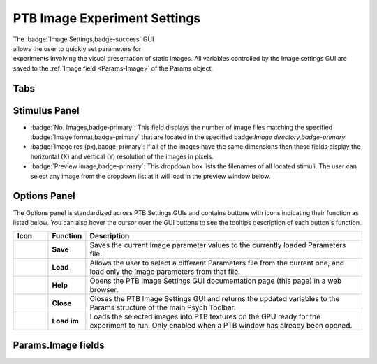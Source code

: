.. |Images| image:: _images/PTB_Icons/Slideshow.png
  :align: bottom
  :height: 30
  :alt: PTB Image Settings

.. _PTB_ImageSettings:

=============================================
|Images| PTB Image Experiment Settings
=============================================

.. figure:: _images/PTB_GUIs/PTB_ImageSettings/PTB_ImageSettings.png
  :align: right
  :figwidth: 50%
  :width: 100%
  :alt: PTB Image Experiments Settings GUI.

The :badge:`Image Settings,badge-success` GUI allows the user to quickly set parameters for experiments involving the visual presentation of static images. All variables controlled by the Image settings GUI are saved to the :ref:`Image field <Params-Image>` of the Params object.

.. container:: clearer

    .. image :: _images/spacer.png
       :width: 1

Tabs
=================

.. tab-set::

  .. tab-item:: Selection

    * :badge:`Image directory,badge-primary`: full path of the folder to load image stimuli from.

    * :badge:`Background directory,badge-primary`: full path of the folder to load background images from. If selected, background images will be presented behind the stimulus images and hence will only be visible where the stimulus image contains transparent pixels.

    * :badge:`Image format,badge-primary`: File format of the images to load. Images in other formats from the selected image directory will be ignored.

    * :badge:`Subdirectories,badge-primary`: Select how to treat subdirectories found inside the image directory:

      - **Ignore**: only load images found in the top level of the image directory.
      - **Load all**: search the image directory recursively and load all images from any subdirectories.
      - **Use as conditions**: treat each subdirectory found in the image directory as a separate experimental condition and load the images from each.

    * :badge:`Conditions,badge-primary`: If the **Subdirectories** field above is set to **Use as conditions** then this dropdown menu will be populated with the subdirectory names. Selecting a name in this dropdown menu will make the image preview jump to the first image belonging to that condition.

    * :badge:`Backgrounds,badge-primary`: Select how to use background images found in the **Background directory**. If there is a specific background image for each stimulus then background images should be named with a similar convention to the images so that they retain the same order. If there are fewer background images than stimulus images then the background can either be randomized per trial or randomized per block.

    * :badge:`SDS 3D format?,badge-primary`: Select this checkbox if the stimuli are in side-by-side (SBS) stereoscopic 3D format. For stereoscopic presentation, settings must also be updated in :ref:`PTB Display Settings GUI <PTB_DisplaySettings>`.


  .. tab-item:: Transforms

    * :badge:`Present fullscreen,badge-primary`:

    * :badge:`Stimulus width (units),badge-primary`: 

    * :badge:`Stimulus width,badge-primary`: 

    * :badge:`Use alpha channel?,badge-primary`:

    * :badge:`Color,badge-primary`:

    * :badge:`Apply mask,badge-primary`:

    * :badge:`Image rotation (°),badge-primary`:

    * :badge:`Image contrast,badge-primary`:

    * :badge:`Normalize luminance,badge-primary`: Luminance normalization of a set of images using the `SHINE Toolbox <http://www.mapageweb.umontreal.ca/gosselif/SHINE/>`_ (`Willenbockel et al., 2010 <https://doi.org/10.3758/BRM.42.3.671>`_). 


  .. tab-item:: Presentation

    * :badge:`Stimulus order,badge-primary`:

    * :badge:`Trials per run,badge-primary`:

    * :badge:`Stim. per trial,badge-primary`:

    * :badge:`Stim. duration (ms),badge-primary`:

    * :badge:`Inter-stim interval (ms),badge-primary`:

    * :badge:`Inter-trial interval (ms),badge-primary`:

    * :badge:`Temporal jitter (mean ms),badge-primary`:

    * :badge:`Temporal jitter (SD ms),badge-primary`:


  .. tab-item:: fMRI

    * :badge:`Add fixation blocks,badge-primary`: 

    * :badge:`Blocks per run,badge-primary`: 

    * :badge:`Stim. Per block,badge-primary`: 

    * :badge:`Stim. Duration (ms),badge-primary`: 

    * :badge:`Inter-stim interval (ms),badge-primary`: 

    * :badge:`Sync stim to TTL?,badge-primary`: 


Stimulus Panel
==================

* :badge:`No. Images,badge-primary`: This field displays the number of image files matching the specified :badge:`Image format,badge-primary` that are located in the specified badge:`Image directory,badge-primary`.

* :badge:`Image res (px),badge-primary`: If all of the images have the same dimensions then these fields display the horizontal (X) and vertical (Y) resolution of the images in pixels. 

* :badge:`Preview image,badge-primary`: This dropdown box lists the filenames of all located stimuli. The user can select any image from the dropdown list at it will load in the preview window below.



Options Panel
==================

.. |GUIname| replace:: Image

The Options panel is standardized across PTB Settings GUIs and contains buttons with icons indicating their function as listed below. You can also hover the cursor over the GUI buttons to see the tooltips description of each button's function.

.. |Save| image:: _images/PTB_Icons/W_Save.png
  :width: 30
  :alt: Save

.. |SaveDesc| replace:: Saves the current |GUIname| parameter values to the currently loaded Parameters file.

.. |Load| image:: _images/PTB_Icons/W_Transfer.png
  :width: 30
  :alt: Load

.. |LoadDesc| replace:: Allows the user to select a different Parameters file from the current one, and load only the |GUIname| parameters from that file.

.. |Help| image:: _images/PTB_Icons/W_ReadTheDocs.png
  :width: 30
  :alt: Documentation

.. |HelpDesc| replace:: Opens the PTB |GUIname| Settings GUI documentation page (this page) in a web browser.

.. |Close| image:: _images/PTB_Icons/W_Exit.png
  :width: 30
  :alt: Close GUI

.. |CloseDesc| replace:: Closes the PTB |GUIname| Settings GUI and returns the updated variables to the Params structure of the main Psych Toolbar.

.. |Textures| image:: _images/PTB_Icons/W_SlideShow.png
  :width: 30
  :alt: Load Textures

.. |TexDesc| replace:: Loads the selected images into PTB textures on the GPU ready for the experiment to run. Only enabled when a PTB window has already been opened.

.. table::
  :align: left
  :widths: 10 10 80

  +------------+-------------+----------------+
  | Icon       | Function    | Description    |
  +============+=============+================+
  | |Save|     | **Save**    | |SaveDesc|     |
  +------------+-------------+----------------+
  | |Load|     | **Load**    | |LoadDesc|     |
  +------------+-------------+----------------+
  | |Help|     | **Help**    | |HelpDesc|     |
  +------------+-------------+----------------+
  | |Close|    | **Close**   | |CloseDesc|    |
  +------------+-------------+----------------+
  | |Textures| | **Load im** | |TexDesc|      |
  +------------+-------------+----------------+



Params.Image fields
======================

.. _Params-Image:

.. csv-table:: 
  :file: _static/ParamsCsv/Image.csv
  :header: Subfield, Full field, Description
  :align: left
  :widths: 20 40 40


